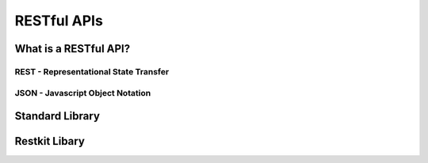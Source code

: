 ************
RESTful APIs
************


What is a RESTful API?
======================


REST - Representational State Transfer
--------------------------------------


JSON - Javascript Object Notation
---------------------------------



Standard Library
================


Restkit Libary
==============

